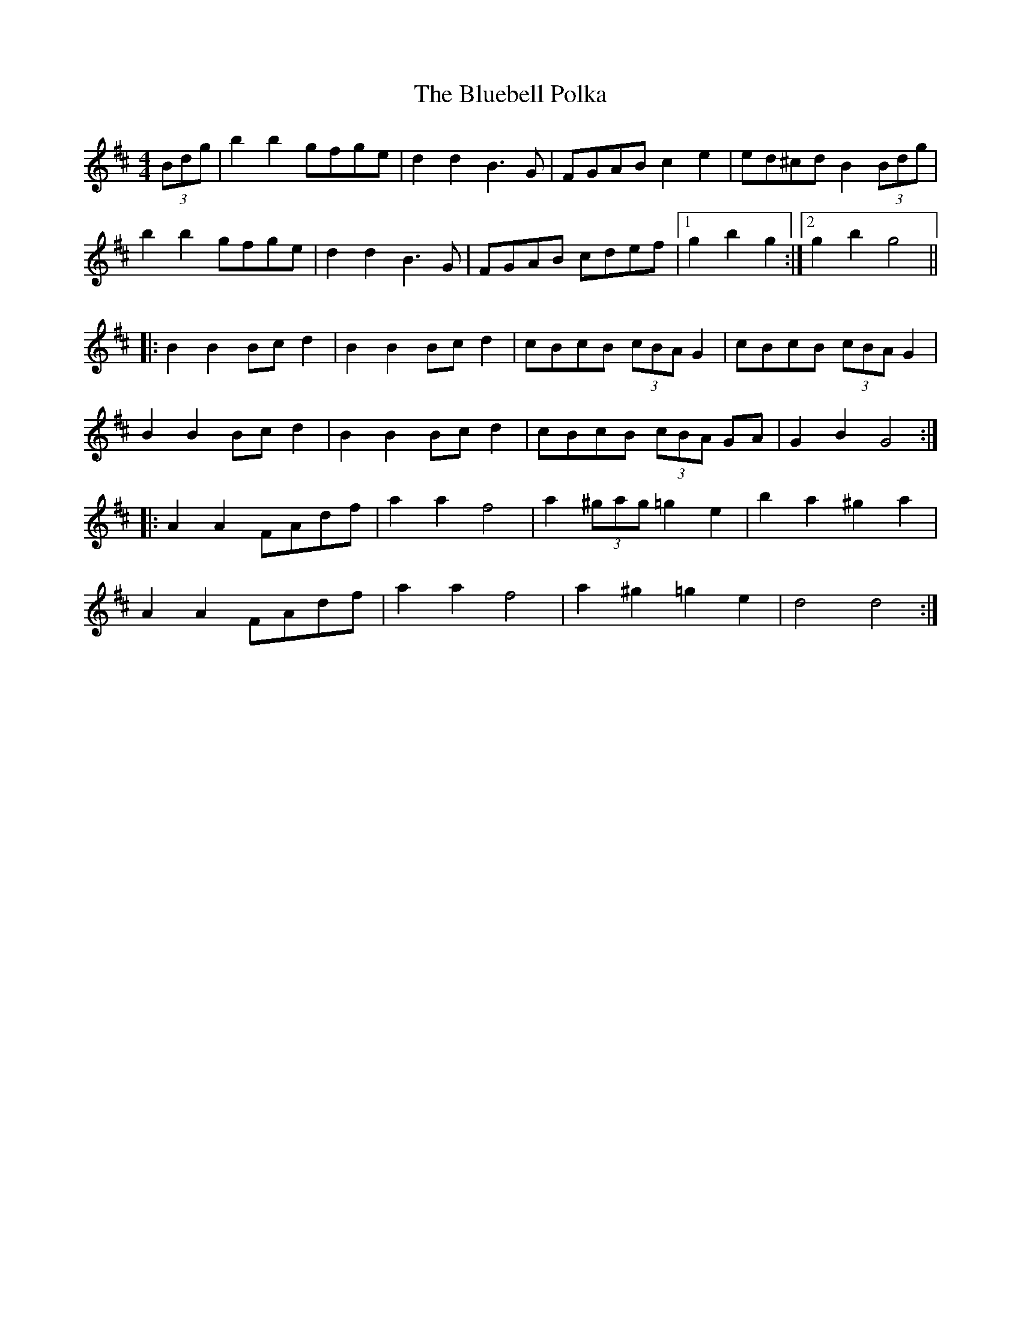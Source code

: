 X: 4205
T: Bluebell Polka, The
R: barndance
M: 4/4
K: Dmajor
(3Bdg|b2b2 gfge|d2d2 B3G|FGAB c2e2|ed^cd B2(3Bdg|
b2b2 gfge|d2d2 B3G|FGAB cdef|1 g2b2g2:|2 g2b2g4||
|:B2B2 Bcd2|B2B2 Bcd2|cBcB (3cBA G2|cBcB (3cBA G2|
B2B2 Bcd2|B2B2 Bcd2|cBcB (3cBA GA|G2B2G4:|
|:A2A2 FAdf|a2a2 f4|a2(3^gag =g2e2|b2a2 ^g2a2|
A2A2 FAdf|a2a2 f4|a2^g2 =g2e2|d4 d4:|

